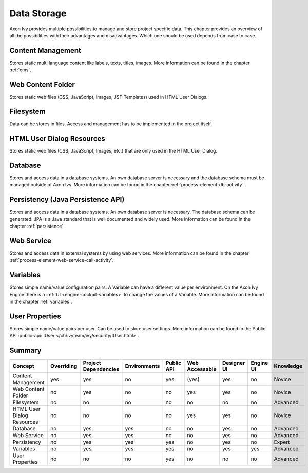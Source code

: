 Data Storage
============

Axon Ivy provides multiple possibilities to manage and store project
specific data. This chapter provides an overview of all the
possibilities with their advantages and disadvantages. Which one should
be used depends from case to case.

Content Management
------------------

Stores static multi language content like labels, texts, titles, images.
More information can be found in the chapter :ref:`cms`.

Web Content Folder
------------------

Stores static web files (CSS, JavaScript, Images, JSF-Templates) used in
HTML User Dialogs.

Filesystem
----------

Data can be stores in files. Access and management has to be implemented
in the project itself.

HTML User Dialog Resources
--------------------------

Stores static web files (CSS, JavaScript, Images, etc.) that are only
used in the HTML User Dialog.

Database
--------

Stores and access data in a database systems. An own database
server is necessary and the database schema must be managed outside of
Axon Ivy.
More information can be found in the chapter :ref:`process-element-db-activity`.

Persistency (Java Persistence API)
----------------------------------

Stores and access data in a database systems. An own database
server is necessary. The database schema can be generated. JPA is a Java
standard that is well documented and widely used. 
More information can be found in the chapter :ref:`persistence`.

Web Service
-----------

Stores and access data in external systems by using web services.
More information can be found in the chapter :ref:`process-element-web-service-call-activity`.

Variables
---------

Stores simple name/value configuration pairs. A Variable can have a different
value per environment. On the Axon Ivy Engine there is a :ref:`UI
<engine-cockpit-variables>` to change the values of a Variable. More information
can be found in the chapter :ref:`variables`.

User Properties
---------------

Stores simple name/value pairs per user. Can be used to store user
settings.
More information can be found in the Public API
:public-api:`IUser </ch/ivyteam/ivy/security/IUser.html>`.


Summary
-------

+-------------------------------+------------+----------------------+--------------+------------+----------------+-------------+-----------+-----------+
| Concept                       | Overriding | Project Dependencies | Environments | Public API | Web Accessable | Designer UI | Engine UI | Knowledge |
+===============================+============+======================+==============+============+================+=============+===========+===========+
| Content Management            | yes        | yes                  | no           | yes        | (yes)          | yes         | no        | Novice    |
+-------------------------------+------------+----------------------+--------------+------------+----------------+-------------+-----------+-----------+
| Web Content Folder            | no         | yes                  | no           | no         | yes            | yes         | no        | Novice    |
+-------------------------------+------------+----------------------+--------------+------------+----------------+-------------+-----------+-----------+
| Filesystem                    | no         | no                   | no           | no         | no             | no          | no        | Advanced  |
+-------------------------------+------------+----------------------+--------------+------------+----------------+-------------+-----------+-----------+
| HTML User Dialog Resources    | no         | no                   | no           | no         | yes            | yes         | no        | Novice    |
+-------------------------------+------------+----------------------+--------------+------------+----------------+-------------+-----------+-----------+
| Database                      | no         | yes                  | yes          | no         | no             | yes         | no        | Advanced  |
+-------------------------------+------------+----------------------+--------------+------------+----------------+-------------+-----------+-----------+
| Web Service                   | no         | yes                  | yes          | no         | no             | yes         | no        | Advanced  |
+-------------------------------+------------+----------------------+--------------+------------+----------------+-------------+-----------+-----------+
| Persistency                   | no         | yes                  | yes          | yes        | no             | yes         | no        | Expert    |
+-------------------------------+------------+----------------------+--------------+------------+----------------+-------------+-----------+-----------+
| Variables                     | no         | yes                  | yes          | yes        | no             | yes         | yes       | Advanced  |
+-------------------------------+------------+----------------------+--------------+------------+----------------+-------------+-----------+-----------+
| User Properties               | no         | no                   | no           | yes        | no             | no          | no        | Advanced  |
+-------------------------------+------------+----------------------+--------------+------------+----------------+-------------+-----------+-----------+
